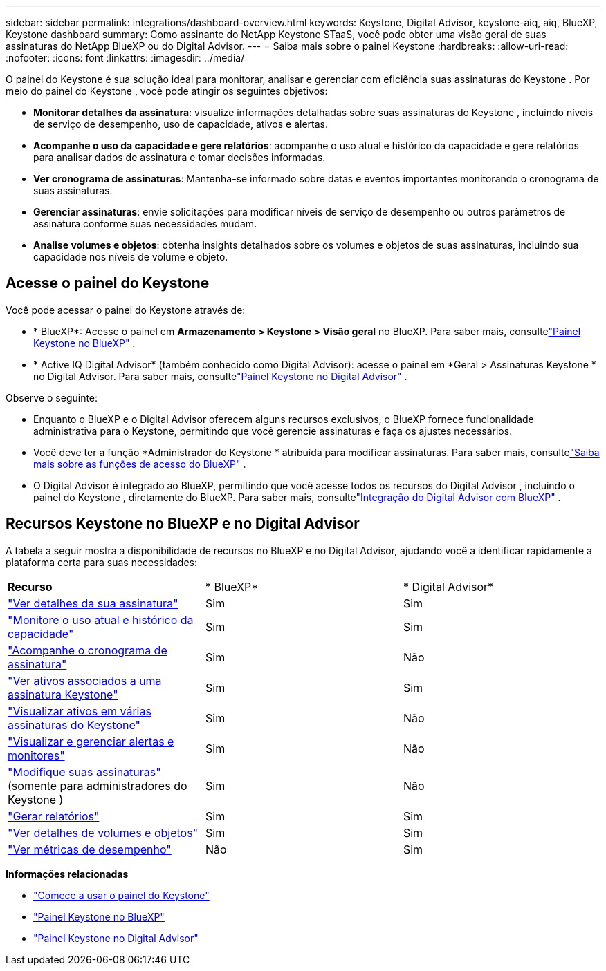 ---
sidebar: sidebar 
permalink: integrations/dashboard-overview.html 
keywords: Keystone, Digital Advisor, keystone-aiq, aiq, BlueXP, Keystone dashboard 
summary: Como assinante do NetApp Keystone STaaS, você pode obter uma visão geral de suas assinaturas do NetApp BlueXP ou do Digital Advisor. 
---
= Saiba mais sobre o painel Keystone
:hardbreaks:
:allow-uri-read: 
:nofooter: 
:icons: font
:linkattrs: 
:imagesdir: ../media/


[role="lead"]
O painel do Keystone é sua solução ideal para monitorar, analisar e gerenciar com eficiência suas assinaturas do Keystone .  Por meio do painel do Keystone , você pode atingir os seguintes objetivos:

* *Monitorar detalhes da assinatura*: visualize informações detalhadas sobre suas assinaturas do Keystone , incluindo níveis de serviço de desempenho, uso de capacidade, ativos e alertas.
* *Acompanhe o uso da capacidade e gere relatórios*: acompanhe o uso atual e histórico da capacidade e gere relatórios para analisar dados de assinatura e tomar decisões informadas.
* *Ver cronograma de assinaturas*: Mantenha-se informado sobre datas e eventos importantes monitorando o cronograma de suas assinaturas.
* *Gerenciar assinaturas*: envie solicitações para modificar níveis de serviço de desempenho ou outros parâmetros de assinatura conforme suas necessidades mudam.
* *Analise volumes e objetos*: obtenha insights detalhados sobre os volumes e objetos de suas assinaturas, incluindo sua capacidade nos níveis de volume e objeto.




== Acesse o painel do Keystone

Você pode acessar o painel do Keystone através de:

* * BlueXP*: Acesse o painel em *Armazenamento > Keystone > Visão geral* no BlueXP.  Para saber mais, consultelink:../integrations/keystone-bluexp.html["Painel Keystone no BlueXP"^] .
* * Active IQ Digital Advisor* (também conhecido como Digital Advisor): acesse o painel em *Geral > Assinaturas Keystone * no Digital Advisor.  Para saber mais, consultelink:../integrations/keystone-aiq.html["Painel Keystone no Digital Advisor"^] .


Observe o seguinte:

* Enquanto o BlueXP e o Digital Advisor oferecem alguns recursos exclusivos, o BlueXP fornece funcionalidade administrativa para o Keystone, permitindo que você gerencie assinaturas e faça os ajustes necessários.
* Você deve ter a função *Administrador do Keystone * atribuída para modificar assinaturas.  Para saber mais, consultelink:https://docs.netapp.com/us-en/bluexp-setup-admin/reference-iam-predefined-roles.html["Saiba mais sobre as funções de acesso do BlueXP"^] .
* O Digital Advisor é integrado ao BlueXP, permitindo que você acesse todos os recursos do Digital Advisor , incluindo o painel do Keystone , diretamente do BlueXP.  Para saber mais, consultelink:https://docs.netapp.com/us-en/active-iq/digital-advisor-integration-with-bluexp.html#integration-overview["Integração do Digital Advisor com BlueXP"^] .




== Recursos Keystone no BlueXP e no Digital Advisor

A tabela a seguir mostra a disponibilidade de recursos no BlueXP e no Digital Advisor, ajudando você a identificar rapidamente a plataforma certa para suas necessidades:

|===


| *Recurso* | * BlueXP* | * Digital Advisor* 


 a| 
link:../integrations/subscriptions-tab.html["Ver detalhes da sua assinatura"]
| Sim | Sim 


 a| 
link:../integrations/current-usage-tab.html["Monitore o uso atual e histórico da capacidade"]
| Sim | Sim 


 a| 
link:../integrations/subscription-timeline.html["Acompanhe o cronograma de assinatura"]
| Sim | Não 


 a| 
link:../integrations/assets-tab.html["Ver ativos associados a uma assinatura Keystone"]
| Sim | Sim 


| link:../integrations/assets.html["Visualizar ativos em várias assinaturas do Keystone"] | Sim | Não 


 a| 
link:../integrations/monitoring-alerts.html["Visualizar e gerenciar alertas e monitores"]
| Sim | Não 


 a| 
link:../integrations/modify-subscription.html["Modifique suas assinaturas"](somente para administradores do Keystone )
| Sim | Não 


 a| 
link:../integrations/options.html#generate-reports-from-bluexp-or-digital-advisor["Gerar relatórios"]
| Sim | Sim 


 a| 
link:../integrations/volumes-objects-tab.html["Ver detalhes de volumes e objetos"]
| Sim | Sim 


 a| 
link:../integrations/performance-tab.html["Ver métricas de desempenho"]
| Não | Sim 
|===
*Informações relacionadas*

* link:../integrations/dashboard-access.html["Comece a usar o painel do Keystone"]
* link:../integrations/keystone-bluexp.html["Painel Keystone no BlueXP"]
* link:..//integrations/keystone-aiq.html["Painel Keystone no Digital Advisor"]

